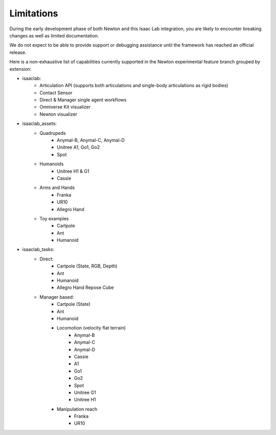 Limitations
===========

During the early development phase of both Newton and this Isaac Lab integration,
you are likely to encounter breaking changes as well as limited documentation.

We do not expect to be able to provide support or debugging assistance until the framework has reached an official release.

Here is a non-exhaustive list of capabilities currently supported in the Newton experimental feature branch grouped by extension:

* isaaclab:
    * Articulation API (supports both articulations and single-body articulations as rigid bodies)
    * Contact Sensor
    * Direct & Manager single agent workflows
    * Omniverse Kit visualizer
    * Newton visualizer
* isaaclab_assets:
    * Quadrupeds
        * Anymal-B, Anymal-C, Anymal-D
        * Unitree A1, Go1, Go2
        * Spot
    * Humanoids
        * Unitree H1 & G1
        * Cassie
    * Arms and Hands
        * Franka
        * UR10
        * Allegro Hand
    * Toy examples
        * Cartpole
        * Ant
        * Humanoid
* isaaclab_tasks:
    * Direct:
        * Cartpole (State, RGB, Depth)
        * Ant
        * Humanoid
        * Allegro Hand Repose Cube
    * Manager based:
        * Cartpole (State)
        * Ant
        * Humanoid
        * Locomotion (velocity flat terrain)
            * Anymal-B
            * Anymal-C
            * Anymal-D
            * Cassie
            * A1
            * Go1
            * Go2
            * Spot
            * Unitree G1
            * Unitree H1
        * Manipulation reach
            * Franka
            * UR10
